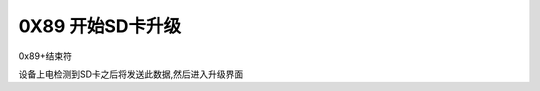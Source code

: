 0X89 开始SD卡升级
===============================================================

0x89+结束符

设备上电检测到SD卡之后将发送此数据,然后进入升级界面